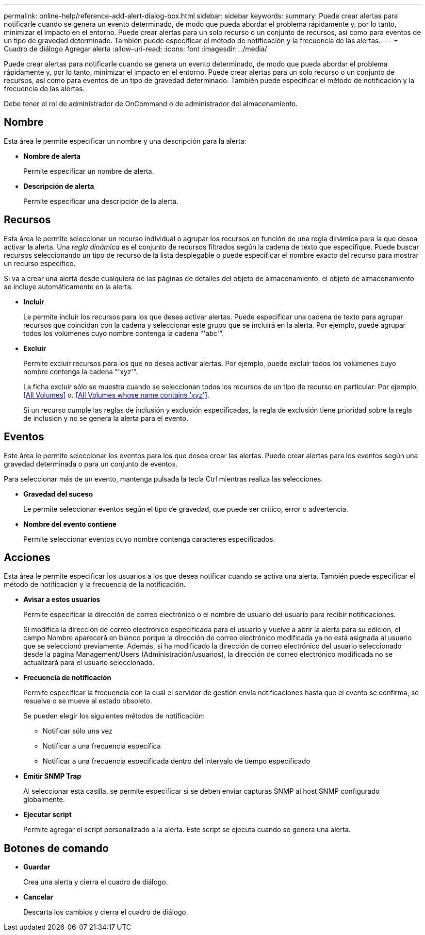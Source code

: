 ---
permalink: online-help/reference-add-alert-dialog-box.html 
sidebar: sidebar 
keywords:  
summary: Puede crear alertas para notificarle cuando se genera un evento determinado, de modo que pueda abordar el problema rápidamente y, por lo tanto, minimizar el impacto en el entorno. Puede crear alertas para un solo recurso o un conjunto de recursos, así como para eventos de un tipo de gravedad determinado. También puede especificar el método de notificación y la frecuencia de las alertas. 
---
= Cuadro de diálogo Agregar alerta
:allow-uri-read: 
:icons: font
:imagesdir: ../media/


[role="lead"]
Puede crear alertas para notificarle cuando se genera un evento determinado, de modo que pueda abordar el problema rápidamente y, por lo tanto, minimizar el impacto en el entorno. Puede crear alertas para un solo recurso o un conjunto de recursos, así como para eventos de un tipo de gravedad determinado. También puede especificar el método de notificación y la frecuencia de las alertas.

Debe tener el rol de administrador de OnCommand o de administrador del almacenamiento.



== Nombre

Esta área le permite especificar un nombre y una descripción para la alerta:

* *Nombre de alerta*
+
Permite especificar un nombre de alerta.

* *Descripción de alerta*
+
Permite especificar una descripción de la alerta.





== Recursos

Esta área le permite seleccionar un recurso individual o agrupar los recursos en función de una regla dinámica para la que desea activar la alerta. Una _regla dinámica_ es el conjunto de recursos filtrados según la cadena de texto que especifique. Puede buscar recursos seleccionando un tipo de recurso de la lista desplegable o puede especificar el nombre exacto del recurso para mostrar un recurso específico.

Si va a crear una alerta desde cualquiera de las páginas de detalles del objeto de almacenamiento, el objeto de almacenamiento se incluye automáticamente en la alerta.

* *Incluir*
+
Le permite incluir los recursos para los que desea activar alertas. Puede especificar una cadena de texto para agrupar recursos que coincidan con la cadena y seleccionar este grupo que se incluirá en la alerta. Por ejemplo, puede agrupar todos los volúmenes cuyo nombre contenga la cadena "'abc'".

* *Excluir*
+
Permite excluir recursos para los que no desea activar alertas. Por ejemplo, puede excluir todos los volúmenes cuyo nombre contenga la cadena "'xyz'".

+
La ficha excluir sólo se muestra cuando se seleccionan todos los recursos de un tipo de recurso en particular: Por ejemplo, <<All Volumes>> o. <<All Volumes whose name contains '_xyz_'>>.

+
Si un recurso cumple las reglas de inclusión y exclusión especificadas, la regla de exclusión tiene prioridad sobre la regla de inclusión y no se genera la alerta para el evento.





== Eventos

Este área le permite seleccionar los eventos para los que desea crear las alertas. Puede crear alertas para los eventos según una gravedad determinada o para un conjunto de eventos.

Para seleccionar más de un evento, mantenga pulsada la tecla Ctrl mientras realiza las selecciones.

* *Gravedad del suceso*
+
Le permite seleccionar eventos según el tipo de gravedad, que puede ser crítico, error o advertencia.

* *Nombre del evento contiene*
+
Permite seleccionar eventos cuyo nombre contenga caracteres especificados.





== Acciones

Esta área le permite especificar los usuarios a los que desea notificar cuando se activa una alerta. También puede especificar el método de notificación y la frecuencia de la notificación.

* *Avisar a estos usuarios*
+
Permite especificar la dirección de correo electrónico o el nombre de usuario del usuario para recibir notificaciones.

+
Si modifica la dirección de correo electrónico especificada para el usuario y vuelve a abrir la alerta para su edición, el campo Nombre aparecerá en blanco porque la dirección de correo electrónico modificada ya no está asignada al usuario que se seleccionó previamente. Además, si ha modificado la dirección de correo electrónico del usuario seleccionado desde la página Management/Users (Administración/usuarios), la dirección de correo electrónico modificada no se actualizará para el usuario seleccionado.

* *Frecuencia de notificación*
+
Permite especificar la frecuencia con la cual el servidor de gestión envía notificaciones hasta que el evento se confirma, se resuelve o se mueve al estado obsoleto.

+
Se pueden elegir los siguientes métodos de notificación:

+
** Notificar sólo una vez
** Notificar a una frecuencia específica
** Notificar a una frecuencia especificada dentro del intervalo de tiempo especificado


* *Emitir SNMP Trap*
+
Al seleccionar esta casilla, se permite especificar si se deben enviar capturas SNMP al host SNMP configurado globalmente.

* *Ejecutar script*
+
Permite agregar el script personalizado a la alerta. Este script se ejecuta cuando se genera una alerta.





== Botones de comando

* *Guardar*
+
Crea una alerta y cierra el cuadro de diálogo.

* *Cancelar*
+
Descarta los cambios y cierra el cuadro de diálogo.


